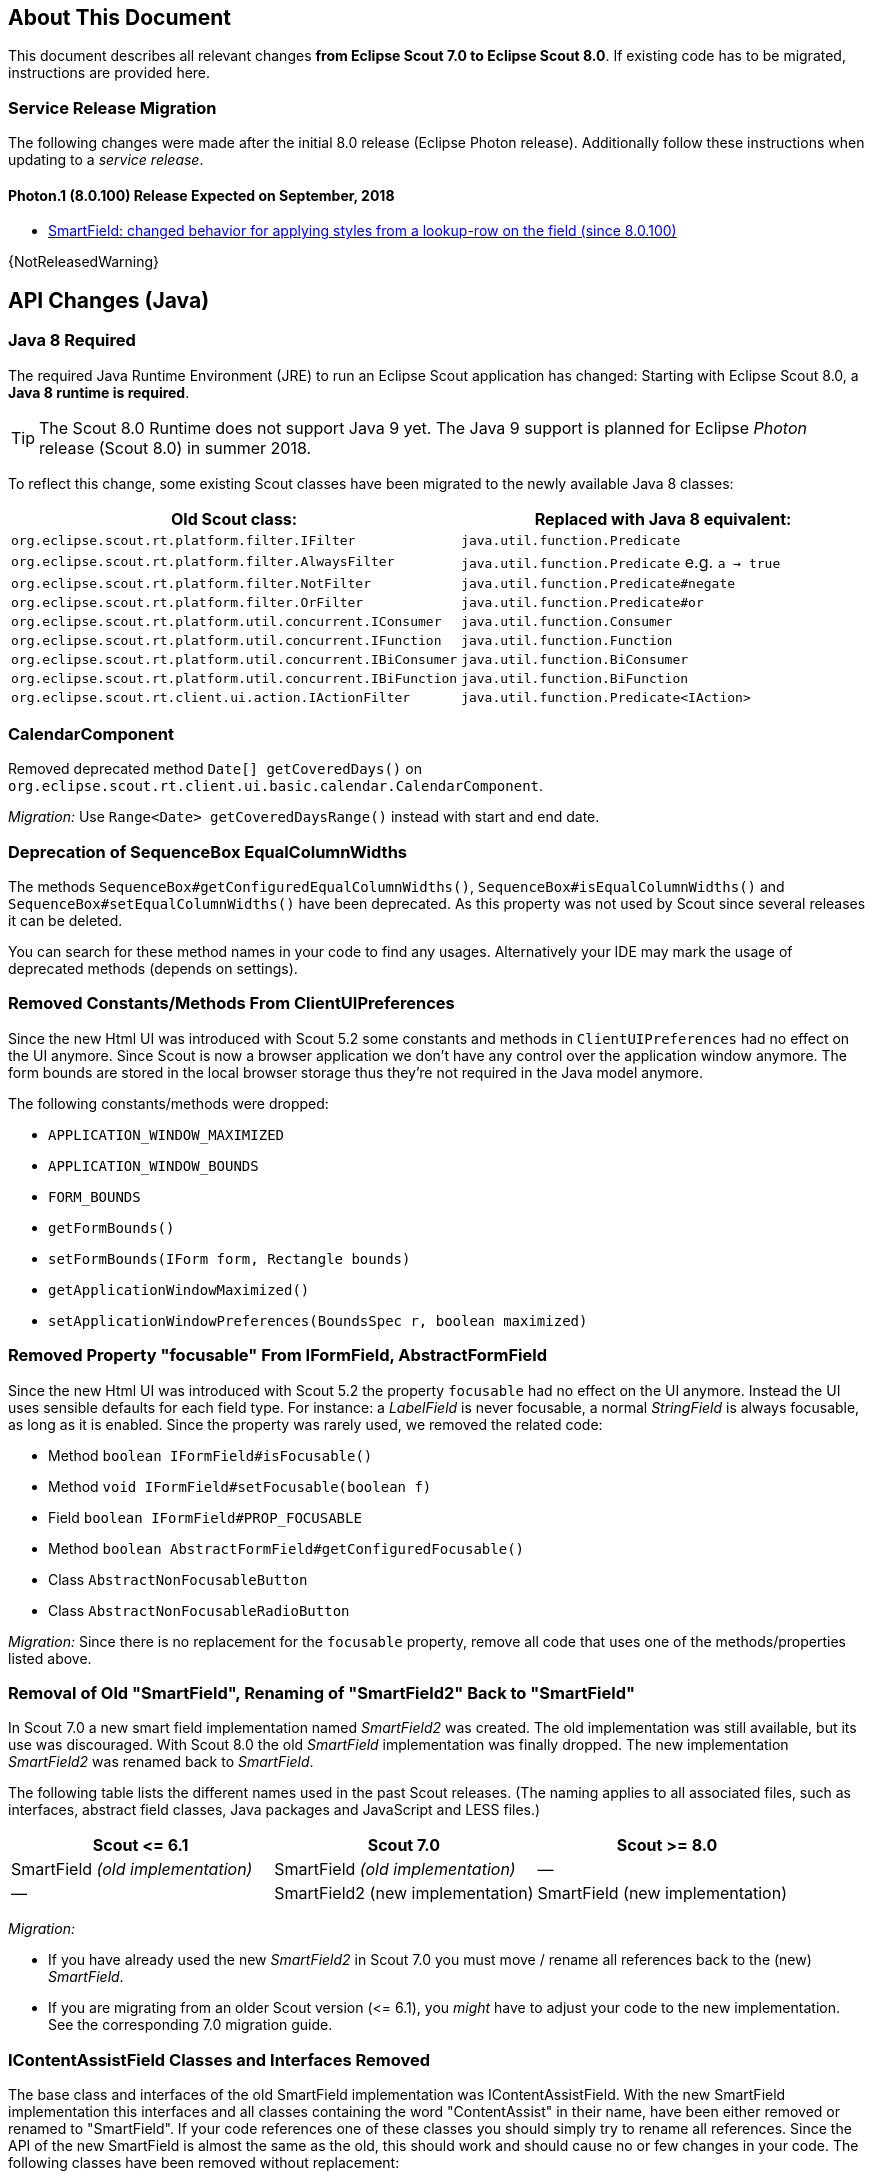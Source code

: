 ////
Howto:
- Write this document such that it helps people to migrate. Describe what they should do.
- Chronological order is not necessary.
- Choose the right top level chapter (java, js, other)
- Use {NOTRELEASEDWARNING} on its own line to mark parts about not yet released code (also add a "since 8.0.xxx" note)
- Use "title case" in chapter titles (https://english.stackexchange.com/questions/14/)
////

== About This Document

This document describes all relevant changes *from Eclipse Scout 7.0 to Eclipse Scout 8.0*. If existing code has to be migrated, instructions are provided here.

=== Service Release Migration

The following changes were made after the initial 8.0 release (Eclipse Photon release). Additionally follow these instructions when updating to a _service release_.

==== Photon.1 (8.0.100) Release Expected on September, 2018
* <<SmartField: changed behavior for applying styles from a lookup-row on the field (since 8.0.100)>>

{NotReleasedWarning}

////
  =============================================================================
  === API CHANGES IN JAVA CODE ================================================
  =============================================================================
////

== API Changes (Java)

=== Java 8 Required

The required Java Runtime Environment (JRE) to run an Eclipse Scout application has changed: Starting with Eclipse Scout 8.0, a *Java 8 runtime is required*.

TIP: The Scout 8.0 Runtime does not support Java 9 yet. The Java 9 support is planned for Eclipse _Photon_ release (Scout 8.0) in summer 2018.

To reflect this change, some existing Scout classes have been migrated to the newly available Java 8 classes:

|===
|Old Scout class: |Replaced with Java 8 equivalent:

|`org.eclipse.scout.rt.platform.filter.IFilter` | `java.util.function.Predicate`
|`org.eclipse.scout.rt.platform.filter.AlwaysFilter` | `java.util.function.Predicate` e.g. `a -> true`
|`org.eclipse.scout.rt.platform.filter.NotFilter` |`java.util.function.Predicate#negate`
|`org.eclipse.scout.rt.platform.filter.OrFilter` |`java.util.function.Predicate#or`
|`org.eclipse.scout.rt.platform.util.concurrent.IConsumer` |`java.util.function.Consumer`
|`org.eclipse.scout.rt.platform.util.concurrent.IFunction` |`java.util.function.Function`
|`org.eclipse.scout.rt.platform.util.concurrent.IBiConsumer` |`java.util.function.BiConsumer`
|`org.eclipse.scout.rt.platform.util.concurrent.IBiFunction` |`java.util.function.BiFunction`
|`org.eclipse.scout.rt.client.ui.action.IActionFilter` |`java.util.function.Predicate<IAction>`
|===

=== CalendarComponent

Removed deprecated method `Date[] getCoveredDays()` on `org.eclipse.scout.rt.client.ui.basic.calendar.CalendarComponent`.

_Migration:_ Use `Range<Date> getCoveredDaysRange()` instead with start and end date.

=== Deprecation of SequenceBox EqualColumnWidths

The methods `SequenceBox#getConfiguredEqualColumnWidths()`, `SequenceBox#isEqualColumnWidths()` and `SequenceBox#setEqualColumnWidths()` have been deprecated. As this property was not used by Scout since several releases it can be deleted.

You can search for these method names in your code to find any usages. Alternatively your IDE may mark the usage of deprecated methods (depends on settings).


=== Removed Constants/Methods From ClientUIPreferences

Since the new Html UI was introduced with Scout 5.2 some constants and methods in `ClientUIPreferences` had no effect on the UI anymore. Since Scout is now a browser application we don't have any control over the application window anymore. The form bounds are stored in the local browser storage thus they're not required in the Java model anymore.

The following constants/methods were dropped:

* [line-through]#`APPLICATION_WINDOW_MAXIMIZED`#
* [line-through]#`APPLICATION_WINDOW_BOUNDS`#
* [line-through]#`FORM_BOUNDS`#
* [line-through]#`getFormBounds()`#
* [line-through]#`setFormBounds(IForm form, Rectangle bounds)`#
* [line-through]#`getApplicationWindowMaximized()`#
* [line-through]#`setApplicationWindowPreferences(BoundsSpec r, boolean maximized)`#

=== Removed Property "focusable" From IFormField, AbstractFormField

Since the new Html UI was introduced with Scout 5.2 the property `focusable` had no effect on the UI anymore. Instead the UI uses sensible defaults for each field type. For instance: a _LabelField_ is never focusable, a normal _StringField_ is always focusable, as long as it is enabled. Since the property was rarely used, we removed the related code:

* Method [line-through]#`boolean IFormField#isFocusable()`#
* Method [line-through]#`void IFormField#setFocusable(boolean f)`#
* Field [line-through]#`boolean IFormField#PROP_FOCUSABLE`#
* Method [line-through]#`boolean AbstractFormField#getConfiguredFocusable()`#
* Class [line-through]#`AbstractNonFocusableButton`#
* Class [line-through]#`AbstractNonFocusableRadioButton`#

_Migration:_ Since there is no replacement for the `focusable` property, remove all code that uses one of the methods/properties listed above.

=== Removal of Old "SmartField", Renaming of "SmartField2" Back to "SmartField"

In Scout 7.0 a new smart field implementation named _SmartField2_ was created. The old implementation was still available, but its use was discouraged. With Scout 8.0 the old _SmartField_ implementation was finally dropped. The new implementation _SmartField2_ was renamed back to _SmartField_.

The following table lists the different names used in the past Scout releases. (The naming applies to all associated files, such as interfaces, abstract field classes, Java packages and JavaScript and LESS files.)

|===
|Scout \<= 6.1 |Scout 7.0 |Scout >= 8.0

|SmartField _(old implementation)_ |SmartField _(old implementation)_ |&mdash;
|&mdash; |SmartField2 (new implementation) |SmartField (new implementation)
|===

_Migration:_

* If you have already used the new _SmartField2_ in Scout 7.0 you must move / rename all references back to the (new) _SmartField_.
* If you are migrating from an older Scout version (\<= 6.1), you _might_ have to adjust your code to the new implementation. See the corresponding 7.0 migration guide.

=== IContentAssistField Classes and Interfaces Removed

The base class and interfaces of the old SmartField implementation was IContentAssistField. With the new SmartField implementation this interfaces and all classes containing the word "ContentAssist" in their name, have been either removed or renamed to "SmartField". If your code references one of these classes you should simply try to rename all references. Since the API of the new SmartField is almost the same as the old, this should work and should cause no or few changes in your code. The following classes have been removed without replacement:

* [line-through]#`org.eclipse.scout.rt.client.ui.form.fields.smartfield.AbstractMixedSmartField`#
* [line-through]#`org.eclipse.scout.rt.client.ui.form.fields.smartfield.ContentAssistFieldEvent`#
* [line-through]#`org.eclipse.scout.rt.client.ui.form.fields.smartfield.ContentAssistFieldListener`#
* [line-through]#`org.eclipse.scout.rt.client.ui.form.fields.smartfield.ContentAssistFieldTable`#
* [line-through]#`org.eclipse.scout.rt.client.ui.form.fields.smartfield.IMixedSmartField`#

Since the new SmartField implementation does not have a proposal chooser model anymore these classes have also been removed. If you must have a special implementation of a proposal chooser, you must implement a proposal chooser in JavaScript (see: _ProposalChooser.js_), which renders the data and lookup rows it receives from the server-side SmartField. The following classes have been removed without replacement:

* [line-through]#`org.eclipse.scout.rt.client.ui.form.fields.smartfield.AbstractProposalChooser`#
* [line-through]#`org.eclipse.scout.rt.client.ui.form.fields.smartfield.IProposalChooser`#
* [line-through]#`org.eclipse.scout.rt.client.ui.form.fields.smartfield.IProposalChooserProvider`#
* [line-through]#`org.eclipse.scout.rt.client.ui.form.fields.smartfield.TableProposalChooser`#
* [line-through]#`org.eclipse.scout.rt.client.ui.form.fields.smartfield.TreeProposalChooser`#

=== GroupBox: Moved "minWidthInPixel"

The property `minWidthInPixel` has been moved to _LogicalGridLayoutConfig_.

_Migration:_ Instead of using `getConfiguredMinWidthInPixel` you should now set the property as follows:

[source,java]
----
@Override
protected LogicalGridLayoutConfig getConfiguredBodyLayoutConfig() {
  return super.getConfiguredBodyLayoutConfig()
      .withMinWidth(400);
}
----

=== Adjusted Behavior of Widget Initialization

The goal was to harmonize all the init methods (`initField`, `initTile`, `initForm` etc.) and to make sure, `init()` is only executed once. This is important for dynamic widgets like accordion or tiles. These widgets initialize the newly added children by themselves so that the caller does not need to take care of it. For these cases it is important that `init()` is not called multiple times.

But: there may be cases which require `init()` to be called multiple times, like reseting a search form. For such cases, `reinit()` has to be used from now on. Also, after the widget is disposed, `init()` may be called again. So remember: `execInit` may be called more than once in some circumstances. This is existing behavior!

We also renamed the initConfig guard of `IFormField` from `isInitialized` to `isInitDone` to make clear what initialization has been done. It has furthermore been moved to `AbstractWidget` so that individual widgets don't have to care about it and to use the same
pattern as for `init` and `dispose`.

These new methods (`init()`, `dispose()` and `reinit()`) handle the whole widget tree including all child widgets recursively. Child items that need initialization and are NO widgets must be initialized explicitly as it is already now. All children that are widgets must NOT be initialized because this is done automatically by the AbstractWidget implementation. To modify that behavior use the methods `initChildren()` or `disposeChildren()` (e.g. if you want to exclude a child widget from automatically getting initialized).
This also means that the methods `ActionUtility.initActions()`, `ActionUtility.disposeActions()`, `FormUtility.postInitConfig()`, `FormUtility.initFormFields()` and `FormUtility.disposeFormFields()` have been removed because the corresponding method can be called directly on the instance instead. Use `widget.init()` or `widget.dispose()` instead of these utility functions.

Please note that the phase `postInit` has been removed for the items that supported it. The corresponding code can be moved to the end of the `initConfigInternal()` method instead.

We also renamed the initConfig guard of `IFormField` from `isInitialized` to `isInitDone` to make clear what initialization has been done. It has furthermore been moved to `AbstractWidget` so that individual widgets don't have to care about it and to use the same
pattern as for `init` and `dispose`.

_Migration:_

If you used one of the deprecated methods (`initField`, `initAction` etc.), replace them with one of the following methods: `init`, `reinit` or `initInternal`.

* Use `init` if you created a field and need to initialize it.
* Use `reinit` if you explicitly want to reinitialize an already initialized field.
* Use `initInternal` if your custom widget overrides `initField`.

=== GzipServletFilter

Replaced init parameters `get_pattern` and `post_pattern` with `content_types`. If you set these init parameters in your web.xml, replace or remove them accordingly.

=== HttpCacheControl

The argument `pathInfo` has been removed from the method `HttpCacheControl.checkAndSetCacheHeaders` since it has no effect anymore.

=== HttpProxy

HTTP Proxy doesn't set cache control `no-chache` header anymore.

=== Replacement for IActionVisitor, ITreeVisitor, IFormFieldVisitor

A new tree visitor engine has been added to the `org.eclipse.scout.rt.platform.util.visitor` package. It contains classes to depth-first or breadth-first traverse any tree data structures.
Use the class `org.eclipse.scout.rt.platform.util.visitor.TreeTraversals` as entry point.

This new visitors can be used on any widget and tree node. It replaces the former IActionVisitor, ITreeVisitor and IFormFieldVisitor. The `org.eclipse.scout.rt.client.ui.IWidget` interface also declares various overloads accepting `java.util.function.Consumer`, `java.util.function.Function` and the new `org.eclipse.scout.rt.platform.util.visitor.IDepthFirstTreeVisitor` and `org.eclipse.scout.rt.platform.util.visitor.IBreadthFirstTreeVisitor`. Depending on how much control and data you need for your visitor the matching type can be used.

Until now only pre-order visitors have been available on these items. Therefore the migration to the new visitor takes the following steps:

* `visitFields` or `acceptVisitor` method on IFormField or `IAction` have been replaced with the `visit` method on IWidget.
* The new visitor allows to control how visiting should be continued in a more detailed level. Instead returning `true` or `false` to indicate if visiting should continue all options as defined in `org.eclipse.scout.rt.platform.util.visitor.TreeVisitResult` are available. A return value of `TreeVisitResult.CONTINUE` corresponds to `true` and a return value of `false` can be migrated to `TreeVisitResult.TERMINATE`.
* If using the `IDepthFirstTreeVisitor` the method `preVisit` must be overridden to have the same functionality as before. Consider also using the `DepthFirstTreeVisitorAdapter` instead of directly using the interface.
* If the visitor should only be called for a certain type of input element and just continue visiting for all others the overloads defining a type filter can be used for widgets. Using this instanceof checks and type casts are often not necessary anymore.
* There is a `org.eclipse.scout.rt.platform.util.visitor.CollectingVisitor` class to convert the items of a tree to a list.
* IFormField.visitParents takes a `java.util.function.Predicate<IFormField>` instead of an IFormFieldVisitor.

=== New Convenience Methods on IFormField

There are new methods for setting mandatory state (`setMandatory`), status visibility (`setStatusVisible`), field style (`setFieldStyle`) and disabled style (`setDisabledStyle`) that allow to specify if child form fields should be changed as well.

So if you have overridden one of these methods in your code, please override the new one instead. The method now takes an additional boolean flag to indicate if children should be processed as well.

=== Config Properties

==== Descriptions
Config properties based on `org.eclipse.scout.rt.platform.config.IConfigProperty` include a description text. This description is stored in the new `description()` method.

All properties must now implement this new method and return a description text of that property. The class `org.eclipse.scout.rt.platform.config.ConfigDescriptionExporter` can be used to export these descriptions. By default an AsciiDoctor exporter is included.

==== Default value
Config properties based on `org.eclipse.scout.rt.platform.config.IConfigProperty` include a default value. The default value is stored in the `getDefaultValue()` method.

The method was moved  from `org.eclipse.scout.rt.platform.config.AbstractConfigProperty<DATA_TYPE, RAW_TYPE>` to the interface. Therefore the visibility has changed from protected to public.

==== Validation
The concreate implementation `org.eclipse.scout.rt.platform.config.ConfigPropertyValidator` which validates the configuration of `config.properties` files will also check if a configured value matches the default value.
In case it does a info message (warn in development mode) will be logged but the platform will still start.

To minimize configuration files such entries should be removed from `config.properties` files.

==== Renamed Config Property Keys

The following config property keys have been renamed (the old keys are no longer valid and must be renamed accordingly):

[cols="1,1", options="header"]
.Config Property Renames
|===
|Old Key
|New Key
|`scout.auth.anonymous.enabled`
|`scout.auth.anonymousEnabled`
|`scout.auth.cookie.enabled`
|`scout.auth.cookieEnabled`
|`scout.auth.cookie.maxAge`
|`scout.auth.cookieMaxAge`
|`scout.auth.cookie.name`
|`scout.auth.cookieName`
|`scout.auth.cookie.session.validate.secure`
|`scout.auth.cookieSessionValidateSecure`
|`scout.auth.credentials.plaintext`
|`scout.auth.credentialsPlaintext`
|`scout.auth.token.ttl`
|`scout.auth.tokenTtl`
|`scout.server.url`
|`scout.backendUrl`
|`session.jobCompletionDelayOnSessionShutdown`
|`scout.client.jobCompletionDelayOnSessionShutdown`
|`org.eclipse.scout.memory`
|`scout.client.memoryPolicy`
|`notification.user.authenticator`
|`scout.client.notificationSubject`
|`org.eclipse.scout.testing.client.ClientSessionProviderWithCache#expiration`
|`scout.client.testingSessionTtl`
|`user.area`
|`scout.client.userArea`
|`org.eclipse.scout.rt.server.clientnotification.ClientNotificationService#maxMessages`
|`scout.clientnotification.chunkSize`
|`org.eclipse.scout.rt.server.clientnotification.ClientNotificationService#blockingTimeout`
|`scout.clientnotification.maxNotificationBlockingTimeOut`
|`org.eclipse.scout.rt.server.clientnotification.ClientNotificationNodeQueue#capacity`
|`scout.clientnotification.nodeQueueCapacity`
|`org.eclipse.scout.rt.server.clientnotification.ClientNotificationRegistry#m_queueExpireTime`
|`scout.clientnotification.notificationQueueExpireTime`
|`org.eclipse.scout.rt.server.services.common.clustersync.ClusterSynchronizationService#user`
|`scout.clustersync.user`
|`scout.beans.createTunnelToServerBeans`
|`scout.createTunnelToServerBeans`
|`scout.csp.enabled`
|`scout.cspEnabled`
|`scout.csp.directive`
|`scout.cspDirective`
|`scout.dev.mode`
|`scout.devMode`
|`scout.external.base.url`
|`scout.externalBaseUrl`
|`scout.healthcheck.remoteUrls`
|`scout.healthCheckRemoteUrls`
|`scout.http.apache_connection_time_to_live`
|`scout.http.connectionTtl`
|`scout.http.ignore_proxy`
|`scout.http.ignoreProxyPatterns`
|`scout.http.apache_keep_alive`
|`scout.http.keepAlive`
|`scout.http.apache_max_connections_per_route`
|`scout.http.maxConnectionsPerRoute`
|`scout.http.apache_max_connections_total`
|`scout.http.maxConnectionsTotal`
|`scout.http.proxy`
|`scout.http.proxyPatterns`
|`scout.http.apache_retry_post`
|`scout.http.retryPost`
|`scout.http.transport_factory`
|`scout.http.transportFactory`
|`org.eclipse.scout.rt.server.services.common.imap.AbstractIMAPService#host`
|`scout.imap.host`
|`org.eclipse.scout.rt.server.services.common.imap.AbstractIMAPService#mailbox`
|`scout.imap.mailbox`
|`org.eclipse.scout.rt.server.services.common.imap.AbstractIMAPService#password`
|`scout.imap.password`
|`org.eclipse.scout.rt.server.services.common.imap.AbstractIMAPService#port`
|`scout.imap.port`
|`org.eclipse.scout.rt.server.services.common.imap.AbstractIMAPService#sslProtocols`
|`scout.imap.sslProtocols`
|`org.eclipse.scout.rt.server.services.common.imap.AbstractIMAPService#userName`
|`scout.imap.username`
|`jandex.rebuild`
|`scout.jandex.rebuild`
|`jaxws.consumer.connectTimeout`
|`scout.jaxws.consumer.connectTimeout`
|`jaxws.consumer.portCache.corePoolSize`
|`scout.jaxws.consumer.portCache.corePoolSize`
|`jaxws.consumer.portCache.enabled`
|`scout.jaxws.consumer.portCache.enabled`
|`jaxws.consumer.portCache.ttl`
|`scout.jaxws.consumer.portCache.ttl`
|`jaxws.consumer.portPool.enabled`
|`scout.jaxws.consumer.portPoolEnabled`
|`jaxws.consumer.readTimeout`
|`scout.jaxws.consumer.readTimeout`
|`jaxws.implementor`
|`scout.jaxws.implementor`
|`jaxws.loghandler.debug`
|`scout.jaxws.loghandlerDebug`
|`jaxws.provider.authentication.basic.realm`
|`scout.jaxws.provider.authentication.basicRealm`
|`jaxws.provider.user.authenticator`
|`scout.jaxws.provider.user.authenticator`
|`jaxws.provider.user.handler`
|`scout.jaxws.provider.user.handler`
|`scout.mom.requestreply.cancellation.topic`
|`scout.mom.requestreply.cancellationTopic`
|`scout.node.id`
|`scout.nodeId`
|`scout.permission.level.check.cache.ttl`
|`scout.permissionLevelCacheTtl`
|`org.eclipse.scout.rt.server.services.common.file.RemoteFileService#rootPath`
|`scout.remotefileRootPath`
|`org.eclipse.scout.rt.server.session.ServerSessionProviderWithCache#expiration`
|`scout.serverSessionTtl`
|`org.eclipse.scout.serviceTunnel.compress`
|`scout.servicetunnel.compress`
|`org.eclipse.scout.rt.servicetunnel.apache_max_connections_per_route`
|`scout.servicetunnel.maxConnectionsPerRoute`
|`org.eclipse.scout.rt.servicetunnel.apache_max_connections_total`
|`scout.servicetunnel.maxConnectionsTotal`
|`org.eclipse.scout.rt.servicetunnel.targetUrl`
|`scout.servicetunnel.targetUrl`
|`org.eclipse.scout.rt.server.services.common.smtp.AbstractSMTPService#debugReceiverEmail`
|`scout.smtp.debugReceiverEmail`
|`org.eclipse.scout.rt.server.services.common.smtp.AbstractSMTPService#defaultFromEmail`
|`scout.smtp.defaultFromEmail`
|`org.eclipse.scout.rt.server.services.common.smtp.AbstractSMTPService#host`
|`scout.smtp.host`
|`org.eclipse.scout.rt.server.services.common.smtp.AbstractSMTPService#password`
|`scout.smtp.password`
|`org.eclipse.scout.rt.server.services.common.smtp.AbstractSMTPService#port`
|`scout.smtp.port`
|`org.eclipse.scout.rt.server.services.common.smtp.AbstractSMTPService#sslProtocols`
|`scout.smtp.sslProtocols`
|`org.eclipse.scout.rt.server.services.common.smtp.AbstractSMTPService#subjectPrefix`
|`scout.smtp.subjectPrefix`
|`org.eclipse.scout.rt.server.services.common.smtp.AbstractSMTPService#useAuthentication`
|`scout.smtp.useAuth`
|`org.eclipse.scout.rt.server.services.common.smtp.AbstractSMTPService#username`
|`scout.smtp.username`
|`org.eclipse.scout.rt.server.services.common.smtp.AbstractSMTPService#useSmtps`
|`scout.smtp.useSsl`
|`org.eclipse.scout.rt.server.services.common.jdbc.AbstractSqlService#directJdbcConnection`
|`scout.sql.directJdbcConnection`
|`org.eclipse.scout.rt.server.services.common.jdbc.AbstractSqlService#jdbcDriverName`
|`scout.sql.jdbc.driverName`
|`org.eclipse.scout.rt.server.services.common.jdbc.AbstractSqlService#jdbcDriverUnload`
|`scout.sql.jdbc.driverUnload`
|`org.eclipse.scout.rt.server.services.common.jdbc.AbstractSqlService#jdbcMappingName`
|`scout.sql.jdbc.mappingName`
|`org.eclipse.scout.rt.server.services.common.jdbc.AbstractSqlService#jdbcPoolConnectionBusyTimeout`
|`scout.sql.jdbc.pool.connectionBusyTimeout`
|`org.eclipse.scout.rt.server.services.common.jdbc.AbstractSqlService#jdbcPoolConnectionLifetime`
|`scout.sql.jdbc.pool.connectionIdleTimeout`
|`org.eclipse.scout.rt.server.services.common.jdbc.AbstractSqlService#jdbcPoolSize`
|`scout.sql.jdbc.pool.size`
|`org.eclipse.scout.rt.server.services.common.jdbc.AbstractSqlService#jdbcProperties`
|`scout.sql.jdbc.properties`
|`org.eclipse.scout.rt.server.services.common.jdbc.AbstractSqlService#jdbcStatementCacheSize`
|`scout.sql.jdbc.statementCacheSize`
|`org.eclipse.scout.rt.server.services.common.jdbc.AbstractSqlService#jndiInitialContextFactory`
|`scout.sql.jndi.initialContextFactory`
|`org.eclipse.scout.rt.server.services.common.jdbc.AbstractSqlService#jndiName`
|`scout.sql.jndi.name`
|`org.eclipse.scout.rt.server.services.common.jdbc.AbstractSqlService#jndiProviderUrl`
|`scout.sql.jndi.providerUrl`
|`org.eclipse.scout.rt.server.services.common.jdbc.AbstractSqlService#jndiUrlPkgPrefixes`
|`scout.sql.jndi.urlPkgPrefixes`
|`org.eclipse.scout.rt.server.services.common.jdbc.AbstractSqlService#password`
|`scout.sql.password`
|`org.eclipse.scout.rt.server.services.common.jdbc.AbstractSqlService#transactionMemberId`
|`scout.sql.transactionMemberId`
|`org.eclipse.scout.rt.server.services.common.jdbc.AbstractSqlService#username`
|`scout.sql.username`
|`scout.text.providers.show.keys`
|`scout.texts.showKeys`
|`scout.background.polling.interval`
|`scout.ui.backgroundPollingMaxWaitTime`
|`scout.max.user.idle.time`
|`scout.ui.maxUserIdleTime`
|`scout.ui.model.jobs.await.timeout`
|`scout.ui.modelJobTimeout`
|`scout.sessionstore.housekeepingDelay`
|`scout.ui.sessionstore.housekeepingDelay`
|`scout.sessionstore.housekeepingMaxWaitForShutdown`
|`scout.ui.sessionstore.housekeepingMaxWaitForShutdown`
|`scout.sessionStore.maxWaitForAllShutdown`
|`scout.ui.sessionStore.maxWaitForAllShutdown`
|`scout.sessionStore.valueUnboundMaxWaitForWriteLock`
|`scout.ui.sessionStore.valueUnboundMaxWaitForWriteLock`
|===

=== Customizing CSP Rules Via Config Property

The new config property `scout.cspDirective` makes subclassing and replacing the `ContentSecurityPolicy` class obsolete as you can configure all CSP settings with this property now. An example from the Scout Widgets application:

[source, java]
----
@Replace
public class WidgetsContentSecurityPolicy extends ContentSecurityPolicy {

  @Override
  protected void initDirectives() {
    super.initDirectives();
    // Demo app uses external images in html field and custom widgets -> allow it
    withImgSrc("*");
  }
}
----

This class was deleted and replaced by a config property in _config.properties_:

[source, text]
----
# CSP - Demo app uses external images in html field and custom widgets -> allow it
scout.cspDirective[img-src]=*
----

=== IUiServletRequestHandler

The methods `handleGet` and `handlePost` on `IUiServletRequestHandler` were replaced by the single method `handle`. This new method is called for all HTTP methods.

To retrieve the HTTP method, call `getMethod` on `HttpServletRequest`. When using `AbstractUiServletRequestHandler` no migration should be required because `AbstractUiServletRequestHandler` delegates to the Java methods for the common HTTP methods `handleGet`, `handlePost`, `handlePut` and `handleDelete`.

Methods `proxyGet` and `proxyPost` on `HttpProxy` are replaced by the common method `proxy`.

=== Table: Remove Obsolete "POPULATED" Event and Methods

We removed remnants of the long-obsolete "population" event in tables:

* [line-through]#`ITable.tablePopulated()`#
* [line-through]#`TableEvent.TYPE_TABLE_POPULATED`#

_Migration:_ Remove any references to the removed method or event from your code. (This should not cause any change in behavior, as the event was not fired by Scout anyways.)

=== PageField: Status of Page Table Visible by Default

The table field contained in a _PageField_ used to have `statusVisible` set to _false_. This default was changed back to _true_ to make it consistent with all other fields. Whether the status should be invisible can only be determined correctly by the programmer, because the PageField can not know about the status visibility in the inner forms (search form and search form).

_Migration:_ To hide the status of a specific _PageField_'s table field, override `execInitField()` and set the desired status visibility:

[source, java]
----
public class MyPageField extends AbstractPageField<MyTablePage> {

  @Override
  protected void execInitField() {
    getTableField().setStatusVisible(false); // <--
  }
}
----

=== SmartField: changed behavior for applying styles from a lookup-row on the field (since 8.0.100)
The SmartField in Scout <= 6.0 applied the lookup-row properties `foregroundColor`, `backgroundColor`, `font` and `tooltipText` automatically on the field when a lookup-row has been selected. Because that automatic behavior didn't fit every business requirement, we removed it completely. This means you must implement the property-synchronization where required.

Since we prefer to do styling with CSS and LESS, we now copy the `cssClass` property from the lookup-row to the field. In some cases this new feature can be used to migrate from older Scout version.

Check the HowTo section _SmartField: how to apply colors and styles from a lookup-row_ in Scout's technical guide to find examples for migration and how to work with the `cssClass` property.

// ^^^
// Insert descriptions of Java API changes here

////
  =============================================================================
  === API CHANGES IN JAVA SCRIPT CODE =========================================
  =============================================================================
////

== API Changes (JavaScript)

=== Rename of LESS Variables

If you created a custom theme, you might have to adjust some LESS variables.

* Splitted `@group-title-padding-y` into `@group-box-title-padding-top` and `@group-box-title-padding-bottom`
* Splitted `@tree-node-padding` into `@tree-node-padding-y`, `@tree-node-padding-left` and `@tree-node-padding-right`
* Renamed `@group-title-border-width` to `@group-box-title-border-width`
* Renamed `@group-margin-bottom` to `@group-box-body-padding-bottom`
* Renamed `@group-margin-top` to `@group-box-body-padding-top`
* Added `@group-box-title-margin-top`
* Renamed `@tabbox-padding-x` to `@tab-item-padding-x`
* Renamed `@tabbox-focus-arrow-width` to `@tab-item-focus-arrow-width`
* Renamed `@tabbox-border-width` to `@tab-area-border-width`
* Renamed `@compact-outline-node-padding-v` to `@compact-outline-node-padding-y`
* Renamed `@box-margin-v` to `@box-margin-y`
* Renamed `@outline-breadcrumb-node-padding-v` to `@outline-breadcrumb-node-padding-y`
* Renamed `@tile-padding-h` to `@tile-field-padding-x`
* Renamed `@tile-padding-v` to `@tile-field-padding-y`
* Renamed `@planner-header-buttons` to `@planner-header-button-height`
* Renamed `@calendar-header-buttons` to `@calendar-header-button-height`
* Renamed `@logical-grid-height` to `@logical-grid-row-height`
* Renamed `@applink-color` to `@link-color`

=== Widget.js: New Argument for clone()

The _clone()_ function of any widget got an `options` parameter. The options define what properties and events are synchronized between the widget and its clone.

=== Widget.js: "addChild" & "removeChild" Changed to Private

The methods `addChild()` and `removeChild()` have been renamed to `_addChild()` and `_removeChild()`.
This means the methods are considered to have `private` visibility now. Use the methods `setParent()`, `setOwner()` and `destroy()` to connect or disconnect widgets.
These methods will add or remove the child widget automatically.

=== FormField.js: "visit()" Renamed to "visitFields"

The `visit()` method on all FormFields has been renamed to `visitFields()`. This change is necessary to clarify what is visited and to distinguish between the visit methods available on widget level (e.g. `visitChildren()`).

=== Tree._visitNodes & Tree.visitNodes

The argument order of the method `scout.Tree.visitNodes` have changed from (nodes, func, parentNode) to (func, nodes, parentNode). So the func (the visitor) and the nodes to visit have changed positions.

The arguments of `scout.Tree.prototype._visitNodes` have changed from (nodes, func, parentNode) to (func, parentNode). So the nodes to visit must no longer be specified. Instead always the root nodes of the tree are used. Furthermore the method is public now and has therefore be renamed to `visitNodes()`.

=== Automatic Preloading of Web Fonts

Scout can now detect the web fonts (*.woff) to preload automatically. It's therefore no longer necessary to list the font names manually in the bootstrap argument of `scout.App`.

_Migration:_

Remove the `fonts` property from the bootstrap parameter object passed to the _init()_ function of your Scout app.

For example, the default _index.js_ file generated by the Scout "helloworld" archetype looks like this:

[source, javascript]
----
$(document).ready(function() {
  var app = new scout.RemoteApp();
  app.init({
    bootstrap: {
      fonts: ['scoutIcons'] // <-- this property is no longer required
    }
  });
});
----

If no other init options remain, the file can be simplified to:

[source, javascript]
----
$(document).ready(function() {
  var app = new scout.RemoteApp();
  app.init();
});
----

TIP: To find all files that need migration, search for the text `bootstrap: {` in all _*.js_ files in your workspace. The files are called _index.js_ by default and are usually located at _your.project.ui.html/src/main/resources/WebContent/res_.

This migration is recommended but optional. Listing all fonts to preload manually still works. To disable font preloading entirely, set the _fonts_ bootstrap property to an empty array `[]`.

=== Radio Button Group

* The property `formFields` has been renamed to `fields` to be consistent with the Java implementation and with other composites like `GroupBox`.
* The function `selectButton` now selects the button even if it is disabled. Only the user must not select disabled buttons but the developer should still be able to do it. If you use this function, you may have to insert a check for the enabled state.

=== Layout of Fields in Radio Button Group and Sequence Box

Until now it was required to explicitly set grid positions for child fields of Radio Button Groups and Sequence Boxes. This was because the automatic grid layout was not yet implemented in the Scout JavaScript layer. This was no issue however if the fields have been used in connection with a Java model because then the Java layer takes care about the layout.

Now also pure JavaScript Scout applications have automatic layout for child fields of Radio Button Groups and Sequence Boxes. So if explicit grid positions (gridData.x, gridData.y) have been specified, it can be removed now as Scout takes care about it now (as it was in the Java layer already).

=== Form.open()

`open()` now calls `load()` first before calling `show()`. The reason is to prevent showing an empty form before any data is loaded.
If you relied on the previous behavior, (e.g. if you accessed ui properties like $container right after opening the form) you would need to put that code in a function executed delayed using `form.open().then()`.

=== Status

The static function `scout.Status.warn()` was renamed to `scout.Status.warning()` to bring it in line with the name of the corresponding severity constant `scout.Status.Severity.WARNING`.

=== MenuBar

In previous versions, right aligned menus were not stacked when there was not enough horizontal space.
If this behavior is still required, the property `stackable` has to be set to _false_.

=== LookupRow: Removed Constructor

The custom _LookupRow_ constructor with key and text parameter was removed.
LookupRows must be created using the `scout.create()` object factory call.

Old style code like:
[source, javascript]
----
var lookupRow = new scout.LookupRow(data[0], data[1]);
----

must be replaced by:
[source, javascript]
----
var lookupRow = scout.create('LookupRow', {
  key: data[0],
  text: data[1],
  parentKey: data[2]  <1>
});
----
<1> Optional parent key and other properties

// ^^^
// Insert descriptions of JavaScript API changes here

////
  =============================================================================
  === OTHER IMPORTANT CHANGES REQUIRING MIGRATION =============================
  =============================================================================
////

== Other Changes

=== jQuery Update

The jQuery version bundled with Scout has been updated to version 3.3.1. If a _SpecRunnerMaven.html_ is used to run Jasmine tests, the corresponding script tag must be updated to include `jquery-3.3.1.js` instead of `jquery-3.2.1.js`.

// ^^^
// Insert descriptions of other important changes here
